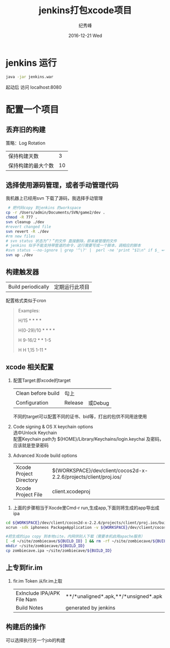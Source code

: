 # -*- coding:utf-8 -*-
#+LANGUAGE:  zh
#+TITLE:     jenkins打包xcode项目
#+AUTHOR:    纪秀峰
#+EMAIL:     jixiuf@gmail.com
#+DATE:     2016-12-21 Wed
#+DESCRIPTION:jenkins打包xcode项目
#+KEYWORDS:
#+TAGS:Jenkins:Cocos2dx
#+FILETAGS:
#+OPTIONS:   H:2 num:nil toc:t \n:t @:t ::t |:t ^:nil -:t f:t *:t <:t
#+OPTIONS:   TeX:t LaTeX:t skip:nil d:nil todo:t pri:nil
#+LATEX_HEADER: \usepackage{fontspec}
#+LATEX_HEADER: \setmainfont{PingFang SC}
* jenkins 运行
  #+BEGIN_SRC sh
  java -jar jenkins.war
  #+END_SRC
  起动后 访问 localhost:8080
* 配置一个项目
** 丢弃旧的构建
   策略：Log Rotation
    | 保持构建天数       | 3 |
    | 保持构建的最大个数 | 10 |
** 选择使用源码管理，或者手动管理代码
我机器上已经用svn 下载了源码，我选择手动管理
#+BEGIN_SRC sh
   # 把代码copy 到jenkins 的workspace
  cp -r /Users/admin/Documents/SVN/game2/dev .
  chmod -R 777 .
  svn cleanup ./dev
  #revert changed file
  svn revert -R ./dev
  #rm new files
  # svn status 状态为“？”的文件 直接删除，即未被管理的文件
  # jenkins 似乎不能支持带管道的命令，这行需要写成一个脚本，调相应的脚本
  #svn status --no-ignore | grep '^\?' |  perl -ne 'print "$1\n" if $_ =~ /^\S+\s+(.*)$/' |  tr '\n' '\0' | xargs -0 rm -rf
  svn up ./dev
#+END_SRC
** 构建触发器
   |Build periodically|定期运行此项目 |
   配置格式类似于cron
   #+BEGIN_QUOTE
        Examples:
     # every fifteen minutes (perhaps at :07, :22, :37, :52)
     H/15 * * * *
     # every ten minutes in the first half of every hour (three times, perhaps at :04, :14, :24)
     H(0-29)/10 * * * *
     # once every two hours every weekday (perhaps at 10:38 AM, 12:38 PM, 2:38 PM, 4:38 PM)
     H 9-16/2 * * 1-5
     # once a day on the 1st and 15th of every month except December
     H H 1,15 1-11 *
   #+END_QUOTE

** xcode 相关配置
  1. 配置Target:即xcode的target
     | Clean before build | 勾上    |         |
     | Configuration      | Release | 或Debug |
     不同的target可以配置不同的证书、bid等，打出的包供不同用途使用
  2.  Code signing & OS X keychain options
       选中Unlock Keychain
       配置Keychain path为 ${HOME}/Library/Keychains/login.keychai 及密码，应该就是登录密码
  3. Advanced Xcode build options
     | Xcode Project Directory | ${WORKSPACE}/dev/client/cocos2d-x-2.2.6/projects/client/proj.ios/ |
     | Xcode Project File      | client.xcodeproj                                                  |

 4.  上面的步骤相当于Xocde里Cmd-r run,生成app,下面则将生成的app导出成ipa
#+BEGIN_SRC sh
    cd ${WORKSPACE}/dev/client/cocos2d-x-2.2.6/projects/client/proj.ios/build/Release-iphoneos
    xcrun -sdk iphoneos PackageApplication -v ${WORKSPACE}/dev/client/cocos2d-x-2.2.6/projects/client/proj.ios/build/Release-iphoneos/ZombieCave.app -o ${WORKSPACE}/dev/client/cocos2d-x-2.2.6/projects/client/proj.ios/build/Release-iphoneos/zombiecave.ipa

    #把生成的ipa copy 到本地site，内网供别人下载（需要本机启用apache服务）
    [ -d ~/site/zombiecave/${BUILD_ID} ] && rm -rf ~/site/zombiecave/${BUILD_ID}
    mkdir ~/site/zombiecave/${BUILD_ID}
    cp zombiecave.ipa ~/site/zombiecave/${BUILD_ID}
#+END_SRC
** 上专到fir.im
  1. fir.im Token 从fir.im上取
     | ExInclude IPA/APK File Nam | **/*unaligned*.apk,**/*unsigned*.apk |
     | Build Notes                | generated by jenkins                 |
** 构建后的操作
   可以选择执行另一个job的构建
